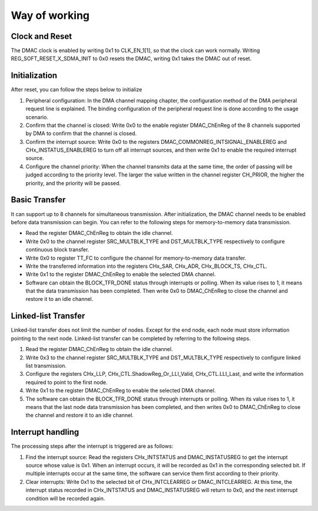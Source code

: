 Way of working
--------------

Clock and Reset
~~~~~~~~~~~~~~~

The DMAC clock is enabled by writing 0x1 to CLK_EN_1[1], so that the clock can work normally. Writing REG_SOFT_RESET_X_SDMA_INIT to 0x0 resets the DMAC, writing 0x1 takes the DMAC out of reset.

Initialization
~~~~~~~~~~~~~~

After reset, you can follow the steps below to initialize

1. Peripheral configuration: In the DMA channel mapping chapter, the configuration method of the DMA peripheral request line is explained. The binding configuration of the peripheral request line is done according to the usage scenario.

2. Confirm that the channel is closed: Write 0x0 to the enable register DMAC_ChEnReg of the 8 channels supported by DMA to confirm that the channel is closed.

3. Confirm the interrupt source: Write 0x0 to the registers DMAC_COMMONREG_INTSIGNAL_ENABLEREG and CHx_INSTATUS_ENABLEREG to turn off all interrupt sources, and then write 0x1 to enable the required interrupt source.

4. Configure the channel priority: When the channel transmits data at the same time, the order of passing will be judged according to the priority level. The larger the value written in the channel register CH_PRIOR, the higher the priority, and the priority will be passed.

Basic Transfer
~~~~~~~~~~~~~~

It can support up to 8 channels for simultaneous transmission. After initialization, the DMAC channel needs to be enabled before data transmission can begin. You can refer to the following steps for memory-to-memory data transmission.

- Read the register DMAC_ChEnReg to obtain the idle channel.

- Write 0x0 to the channel register SRC_MULTBLK_TYPE and DST_MULTBLK_TYPE respectively to configure continuous block transfer.

- Write 0x0 to register TT_FC to configure the channel for memory-to-memory data transfer.

- Write the transferred information into the registers CHx_SAR, CHx_ADR, CHx_BLOCK_TS, CHx_CTL.

- Write 0x1 to the register DMAC_ChEnReg to enable the selected DMA channel.

- Software can obtain the BLOCK_TFR_DONE status through interrupts or polling. When its value rises to 1, it means that the data transmission has been completed. Then write 0x0 to DMAC_ChEnReg to close the channel and restore it to an idle channel.


Linked-list Transfer
~~~~~~~~~~~~~~~~~~~~

Linked-list transfer does not limit the number of nodes. Except for the end node, each node must store information pointing to the next node. Linked-list transfer can be completed by referring to the following steps.

1. Read the register DMAC_ChEnReg to obtain the idle channel.

2. Write 0x3 to the channel register SRC_MULTBLK_TYPE and DST_MULTBLK_TYPE respectively to configure linked list transmission.

3. Configure the registers CHx_LLP, CHx_CTL.ShadowReg_Or_LLI_Valid, CHx_CTL.LLI_Last, and write the information required to point to the first node.

4. Write 0x1 to the register DMAC_ChEnReg to enable the selected DMA channel.

5. The software can obtain the BLOCK_TFR_DONE status through interrupts or polling. When its value rises to 1, it means that the last node data transmission has been completed, and then writes 0x0 to DMAC_ChEnReg to close the channel and restore it to an idle channel.

Interrupt handling
~~~~~~~~~~~~~~~~~~

The processing steps after the interrupt is triggered are as follows:

1. Find the interrupt source: Read the registers CHx_INTSTATUS and DMAC_INSTATUSREG to get the interrupt source whose value is 0x1. When an interrupt occurs, it will be recorded as 0x1 in the corresponding selected bit. If multiple interrupts occur at the same time, the software can service them first according to their priority.

2. Clear interrupts: Write 0x1 to the selected bit of CHx_INTCLEARREG or DMAC_INTCLEARREG. At this time, the interrupt status recorded in CHx_INTSTATUS and DMAC_INSTATUSREG will return to 0x0, and the next interrupt condition will be recorded again.